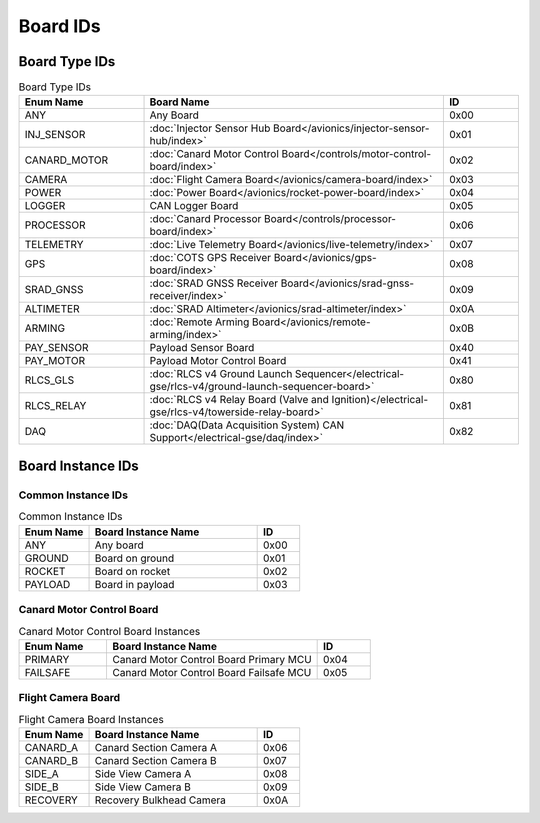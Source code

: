 Board IDs
#########

Board Type IDs
**************

.. list-table:: Board Type IDs
   :widths: 25 60 15
   :header-rows: 1

   * - Enum Name
     - Board Name
     - ID
   * - ANY
     - Any Board
     - 0x00
   * - INJ_SENSOR
     - :doc:`Injector Sensor Hub Board</avionics/injector-sensor-hub/index>`
     - 0x01
   * - CANARD_MOTOR
     - :doc:`Canard Motor Control Board</controls/motor-control-board/index>`
     - 0x02
   * - CAMERA
     - :doc:`Flight Camera Board</avionics/camera-board/index>`
     - 0x03
   * - POWER
     - :doc:`Power Board</avionics/rocket-power-board/index>`
     - 0x04
   * - LOGGER
     - CAN Logger Board
     - 0x05
   * - PROCESSOR
     - :doc:`Canard Processor Board</controls/processor-board/index>`
     - 0x06
   * - TELEMETRY
     - :doc:`Live Telemetry Board</avionics/live-telemetry/index>`
     - 0x07
   * - GPS
     - :doc:`COTS GPS Receiver Board</avionics/gps-board/index>`
     - 0x08
   * - SRAD_GNSS
     - :doc:`SRAD GNSS Receiver Board</avionics/srad-gnss-receiver/index>`
     - 0x09
   * - ALTIMETER
     - :doc:`SRAD Altimeter</avionics/srad-altimeter/index>`
     - 0x0A
   * - ARMING
     - :doc:`Remote Arming Board</avionics/remote-arming/index>`
     - 0x0B
   * - PAY_SENSOR
     - Payload Sensor Board
     - 0x40
   * - PAY_MOTOR
     - Payload Motor Control Board
     - 0x41
   * - RLCS_GLS
     - :doc:`RLCS v4 Ground Launch Sequencer</electrical-gse/rlcs-v4/ground-launch-sequencer-board>`
     - 0x80
   * - RLCS_RELAY
     - :doc:`RLCS v4 Relay Board (Valve and Ignition)</electrical-gse/rlcs-v4/towerside-relay-board>`
     - 0x81
   * - DAQ
     - :doc:`DAQ(Data Acquisition System) CAN Support</electrical-gse/daq/index>`
     - 0x82

Board Instance IDs
******************

Common Instance IDs
===================

.. list-table:: Common Instance IDs
   :widths: 25 60 15
   :header-rows: 1

   * - Enum Name
     - Board Instance Name
     - ID
   * - ANY
     - Any board
     - 0x00
   * - GROUND
     - Board on ground
     - 0x01
   * - ROCKET
     - Board on rocket
     - 0x02
   * - PAYLOAD
     - Board in payload
     - 0x03

Canard Motor Control Board
==========================

.. list-table:: Canard Motor Control Board Instances
   :widths: 25 60 15
   :header-rows: 1

   * - Enum Name
     - Board Instance Name
     - ID
   * - PRIMARY
     - Canard Motor Control Board Primary MCU
     - 0x04
   * - FAILSAFE
     - Canard Motor Control Board Failsafe MCU
     - 0x05

Flight Camera Board
===================

.. list-table:: Flight Camera Board Instances
   :widths: 25 60 15
   :header-rows: 1

   * - Enum Name
     - Board Instance Name
     - ID
   * - CANARD_A
     - Canard Section Camera A
     - 0x06
   * - CANARD_B
     - Canard Section Camera B
     - 0x07
   * - SIDE_A
     - Side View Camera A
     - 0x08
   * - SIDE_B
     - Side View Camera B
     - 0x09
   * - RECOVERY
     - Recovery Bulkhead Camera
     - 0x0A
